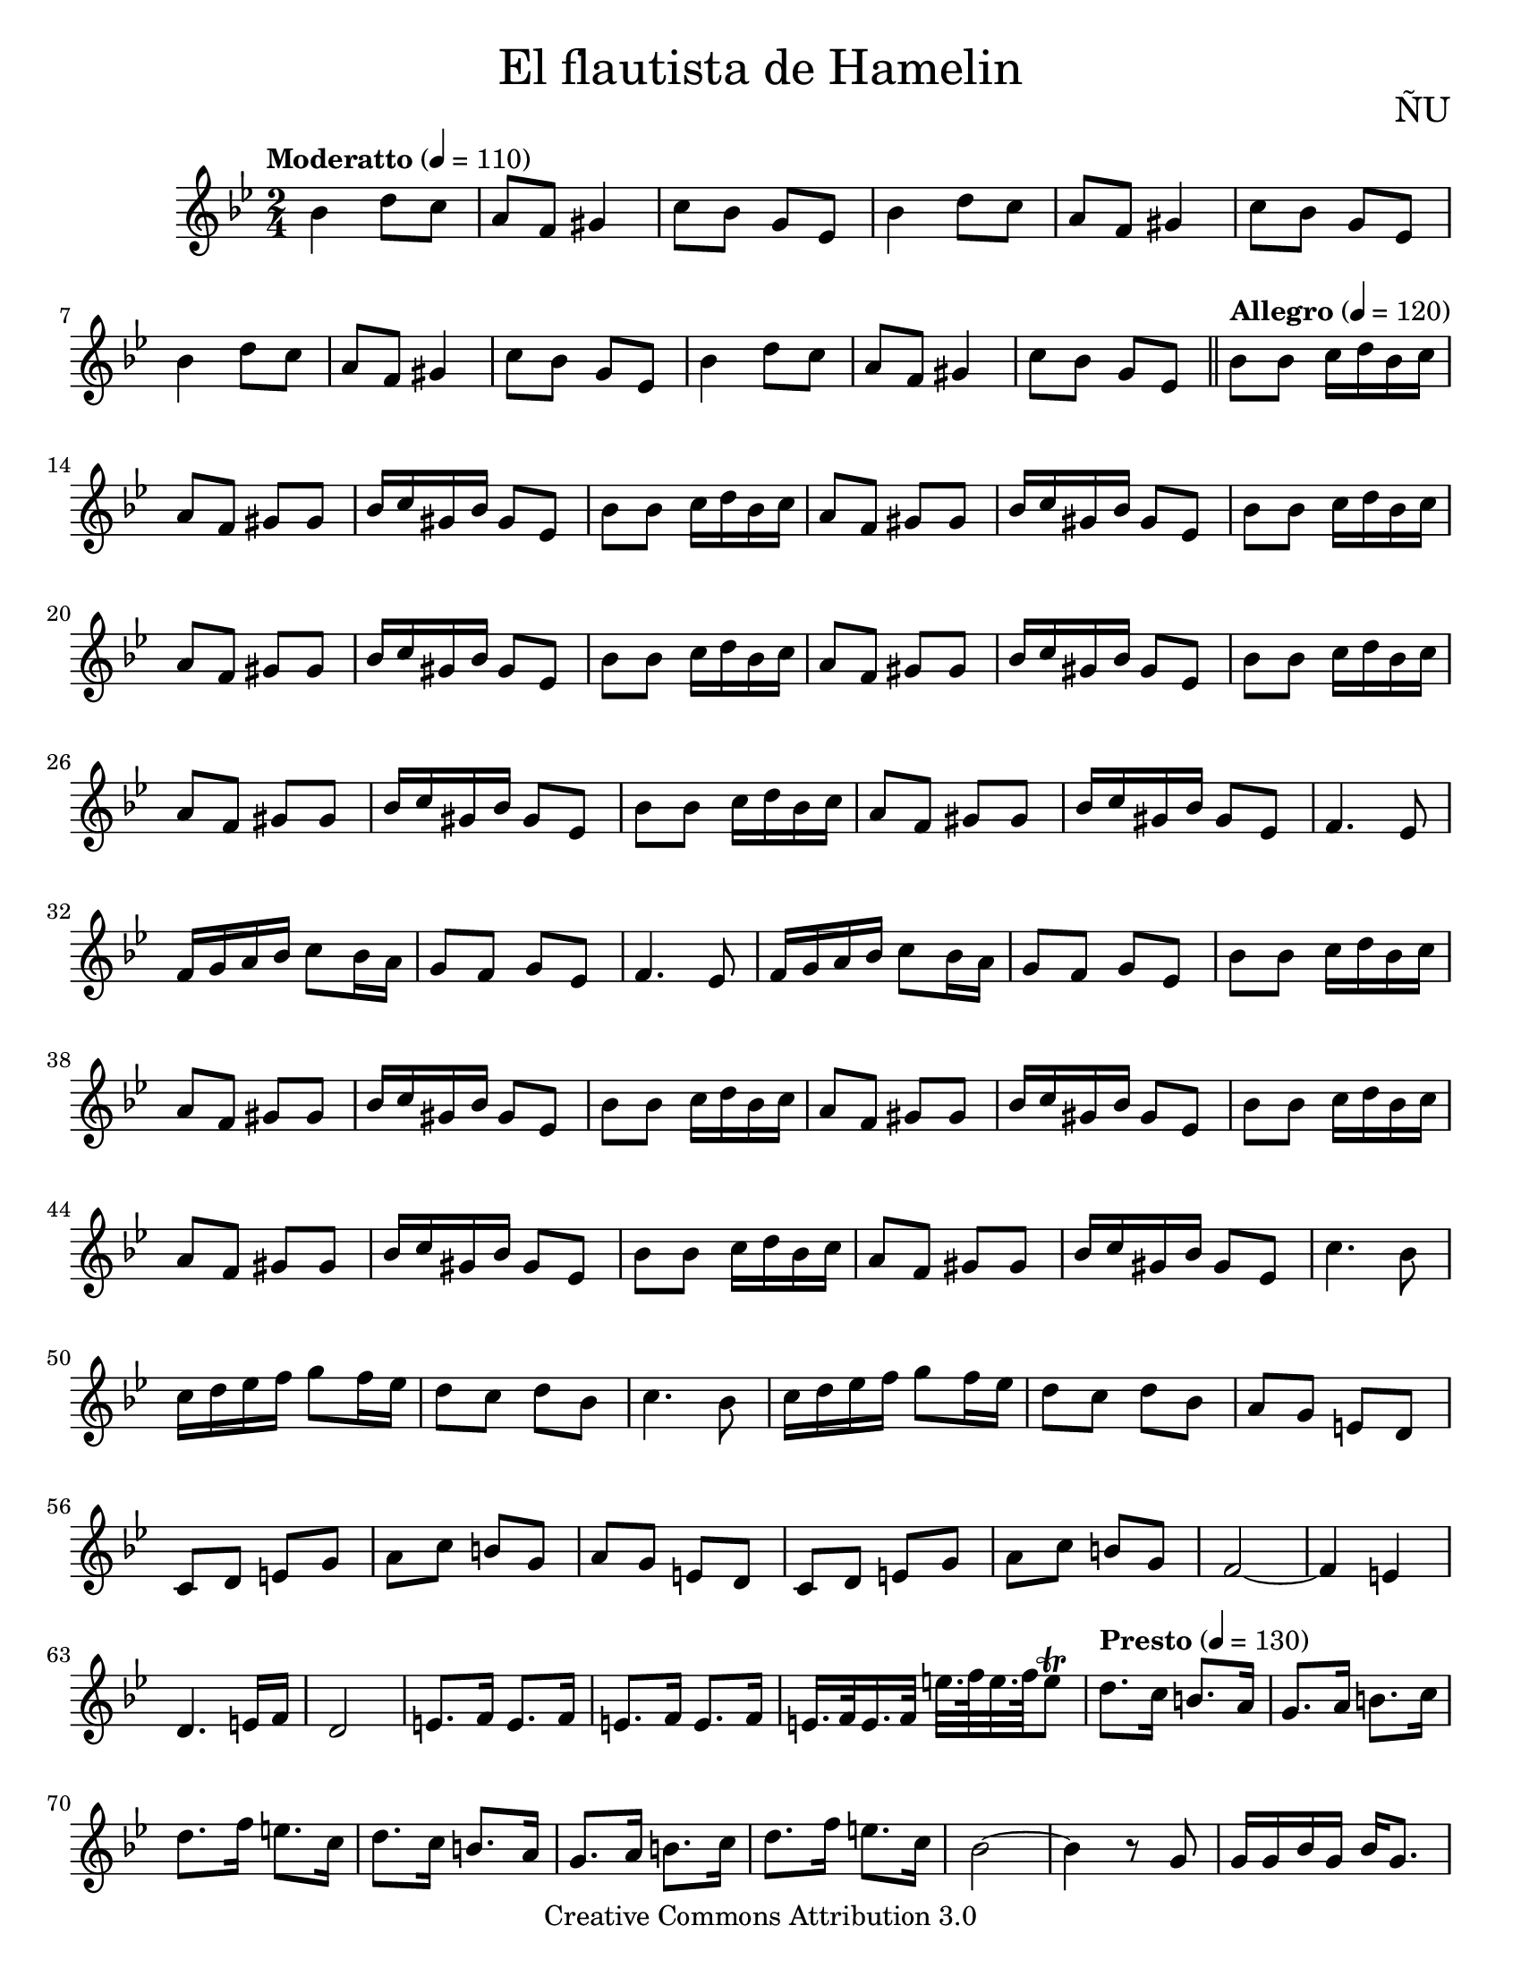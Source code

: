 % ****************************************************************
% Create on Frescobaldi 2 20150817
% by serach.sam@
% El flautista - ÑU
% ****************************************************************
\language "espanol"
\version "2.19.22"

global = { 
  \key sib \major \time 2/4 
  \tempo "Moderatto" 4 = 110 s2*12 \bar "||" 
  \tempo "Allegro" 4 = 120 s2*55 
  \tempo "Presto" 4 = 130 s2*24 \bar "||" 
  \tempo "Allegro" 4 = 120 s2*20 
  \tempo "Presto" 4 = 130 s2*40 \bar "||" 
  %\tempo "Vivo" 4 = 140 s2*40 
  \bar "|." 
}

%#(set-global-staff-size 17)

\markup { \fill-line { \center-column { \fontsize #5 "El flautista de Hamelin" \fontsize #3 "" } } }
\markup { \fill-line { "" \center-column { \fontsize #2 "ÑU" } } }

\header {
  copyright = "Creative Commons Attribution 3.0"
  tagline = \markup { \with-url #"http://lilypond.org/web/" { LilyPond ... \italic { music notation for everyone } } }
  breakbefore = ##t
}

oboe = \relative do'' {
  % Type notes here
  sib4 re8 do
  la fa sols4 
  do8 sib sol mib
  sib'4 re8 do
  la fa sols4 
  do8 sib sol mib
  sib'4 re8 do
  la fa sols4 
  do8 sib sol mib
  sib'4 re8 do
  la fa sols4 
  do8 sib sol mib
  sib'8 sib8 do16 re sib do 
  la8 fa8 sols8 sols8
  sib16 do sols sib sols8 mib8
  sib'8 sib8 do16 re sib do
  la8 fa8 sols8 sols8
  sib16 do sols sib sols8 mib8
  sib'8 sib8 do16 re sib do
  la8 fa8 sols8 sols8
  sib16 do sols sib sols8 mib8
  sib'8 sib8 do16 re sib do
  la8 fa8 sols8 sols8
  sib16 do sols sib sols8 mib8
  sib'8 sib8 do16 re sib do
  la8 fa8 sols8 sols8
  sib16 do sols sib sols8 mib8
  sib'8 sib8 do16 re sib do
  la8 fa8 sols8 sols8
  sib16 do sols sib sols8 mib8
  fa4. mib8 
  fa16 sol la sib do8 sib16 la 
  sol8 fa sol mib
  fa4. mib8 
  fa16 sol la sib do8 sib16 la 
  sol8 fa sol mib
  sib'8 sib8 do16 re sib do 
  la8 fa8 sols8 sols8
  sib16 do sols sib sols8 mib8
  sib'8 sib8 do16 re sib do 
  la8 fa8 sols8 sols8
  sib16 do sols sib sols8 mib8
  sib'8 sib8 do16 re sib do 
  la8 fa8 sols8 sols8
  sib16 do sols sib sols8 mib8
  sib'8 sib8 do16 re sib do 
  la8 fa8 sols8 sols8
  sib16 do sols sib sols8 mib8
  do'4. sib8 
  do16 re mib fa sol8 fa16 mib 
  re8 do re sib
  do4. sib8 
  do16 re mib fa sol8 fa16 mib 
  re8 do re sib
  la8 sol mi re 
  do re mi sol
  la do si sol
  la8 sol mi re 
  do re mi sol
  la do si sol
  fa2~ 
  fa4 mi4 
  re4. mi16 fa 
  re2 
  mi8. fa16 mi8. fa16 
  mi8. fa16 mi8. fa16 
  mi16. fa32 mi16. fa32 mi'32. fa64 mi32. fa64 mi8\trill
  \repeat volta 1 {
    re8. do16 si8. la16 sol8. 
    la16 si8. do16 
    re8. fa16 mi8. do16
    re8. do16 si8. la16 
    sol8. la16 si8. do16 
    re8. fa16 mi8. do16
    sib2~ sib4 r8 sol8
    sol16 sol sib sol sib sol8.
    la8. sib16 la8. sib16
    la8. sib16 la8. sib16
    la16. sib32 la16. sib32 la32. sib64 la32. sib64 la8
    re8. do16 si8. la16 sol8. 
    la16 si8. do16 
    re8. fa16 mi8. do16
    re8. do16 si8. la16 
    sol8. la16 si8. do16 
    re8. fa16 mi8. do16
    sib2~ sib4 r8 sol8
    sol16 sol sib sol sib sol8.
    la8. sib16 la8. sib16
    la8. sib16 la8. sib16
    la16. sib32 la16. sib32 la'32. sib64 la32. sib64 la8
    re, re re re
    fa4 re8 do 
    sib4 do8 sib8~
    sib8 do8 sib4
    re4 re4
    re8 re re re
    sol sol sol fa 
    re16 do16 sib4 sib8 
    do8 sib4 do8 
    sib4 re4 
    re4 re8 re 
    re re fa4 
    re8 do sib4 
    re8 do sib4 
    do8 sib4 re8 
    re4 re8 re 
    re re re sol
    re16 do16 sib4 sib8
    do sib sol' fa 
    re2
  }
  re8. do16 si8. la16 sol8. 
  la16 si8. do16 
  re8. fa16 mi8. do16
  re8. do16 si8. la16 
  sol8. la16 si8. do16 
  re8. fa16 mi8. do16
  sib2~ sib4 r8 sol8
  sol16 sol sib sol sib sol8.
  la8. sib16 la8. sib16
  la8. sib16 la8. sib16
  la16. sib32 la16. sib32 la32. sib64 la32. sib64 la8
  re8. do16 si8. la16 sol8. 
  la16 si8. do16 
  re8. fa16 mi8. do16
  re8. do16 si8. la16 
  sol8. la16 si8. do16 
  re8. fa16 mi8. do16
  sib2~ sib4 r8 sol8
  sol16 sol sib sol sib sol8.
  sol16 sol sib sol sib sol
  la sib la sib la sib la sib la
  sib la sib la sib la4
  fa16 mi re mi fa mi re8 la'
  re,16 mi fa8 mi
  fa16 mi re mi fa mi re8 la' 
  re,16 mi fa8 mi
  fa'16 mi re mi fa mi re8 la
  re16 mi fa8 mi
  fa16 mi re mi fa mi re8 la
  re16 mi fa8 mi
}

armonias = \new ChordNames {
  \set chordChanges = ##t
  \italianChords
  \chordmode {
    
  }
}

% --- Partitura
\score {
  <<
    \armonias
    \new Staff { <<
      \set Staff.midiInstrument = #"flute"
      \global
      \oboe
    >>}
  >>
  \midi {}
  \layout {}
}

\paper {
  #(set-paper-size "letter")
}